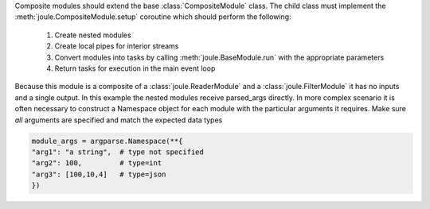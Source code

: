 .. code-block:: python
  :caption: Source: ``example_modules/example_composite.py``
  :linenos:

  import argparse
  from joule import CompositeModule, LocalNumpyPipe

  from high_bandwidth_reader import HighBandwidthReader
  from example_filter import ExampleFilter

  class ExampleComposite(CompositeModule):
    """ Merge reader and filter into a single module:
                [reader -> filter]->
    """
    async def setup(self, parsed_args,
                    inputs, outputs):

      #1.) create nested modules
      my_reader = HighBandwidthReader()
      my_filter = ExampleFilter()

      #2.) create local pipes for interior streams
      pipe = LocalNumpyPipe(name="raw", layout="float32_1")

      #3.) convert modules into tasks
      #  output is an interior stream (write-end)
      parsed_args = argparse.Namespace(rate=100)
      task1 = my_reader.run(parsed_args, pipe)
      #  raw is an interior stream (read-end)
      #  filtered is an exterior stream
      parsed_args = argparse.Namespace()
      task2 = my_filter.run(parsed_args,
                            {"raw": pipe},
                            {"filtered": outputs["filtered"]})

      #4.) tasks are executed in the main event loop
      return [task1, task2]

  if __name__ == "__main__":
    r = ExampleComposite()
    r.start()

Composite modules should extend the base :class:`CompositeModule` class. The
child class must implement the :meth:`joule.CompositeModule.setup` coroutine
which should perform the following:

  1. Create nested modules
  2. Create local pipes for interior streams
  3. Convert modules into tasks by calling :meth:`joule.BaseModule.run` with the appropriate parameters
  4. Return tasks for execution in the main event loop

Because this module is a composite of a :class:`joule.ReaderModule` and a
:class:`joule.FilterModule` it has no inputs and a single output. In this example the
nested modules receive parsed_args directly. In more complex scenario
it is often necessary to construct a Namespace object for each module with
the particular arguments it requires. Make sure *all* arguments are specified and match the expected data types

.. code:: python

  module_args = argparse.Namespace(**{
  "arg1": "a string",  # type not specified
  "arg2": 100,         # type=int
  "arg3": [100,10,4]   # type=json
  })
